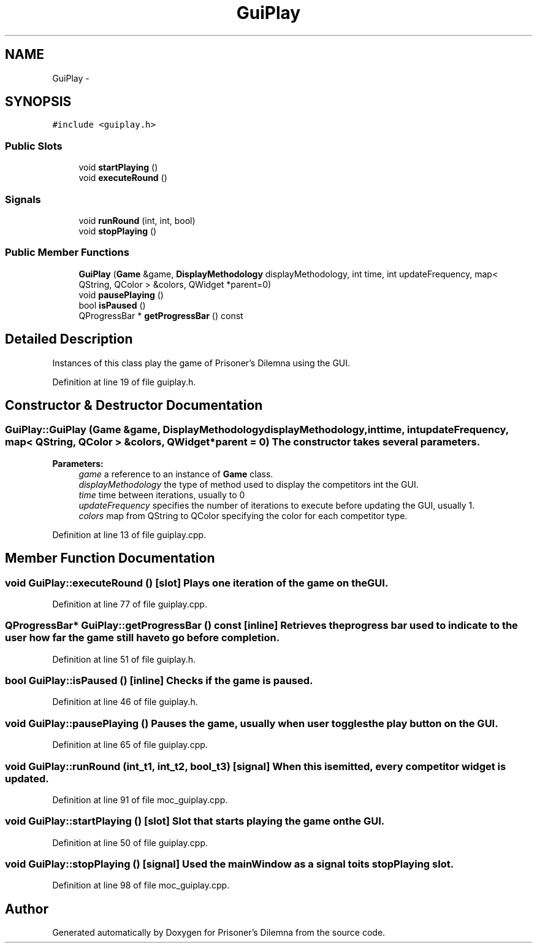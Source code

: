 .TH "GuiPlay" 3 "Sun Apr 1 2012" "Version 0.1" "Prisoner's Dilemna" \" -*- nroff -*-
.ad l
.nh
.SH NAME
GuiPlay \- 
.SH SYNOPSIS
.br
.PP
.PP
\fC#include <guiplay.h>\fP
.SS "Public Slots"

.in +1c
.ti -1c
.RI "void \fBstartPlaying\fP ()"
.br
.ti -1c
.RI "void \fBexecuteRound\fP ()"
.br
.in -1c
.SS "Signals"

.in +1c
.ti -1c
.RI "void \fBrunRound\fP (int, int, bool)"
.br
.ti -1c
.RI "void \fBstopPlaying\fP ()"
.br
.in -1c
.SS "Public Member Functions"

.in +1c
.ti -1c
.RI "\fBGuiPlay\fP (\fBGame\fP &game, \fBDisplayMethodology\fP displayMethodology, int time, int updateFrequency, map< QString, QColor > &colors, QWidget *parent=0)"
.br
.ti -1c
.RI "void \fBpausePlaying\fP ()"
.br
.ti -1c
.RI "bool \fBisPaused\fP ()"
.br
.ti -1c
.RI "QProgressBar * \fBgetProgressBar\fP () const "
.br
.in -1c
.SH "Detailed Description"
.PP 
Instances of this class play the game of Prisoner's Dilemna using the GUI. 
.PP
Definition at line 19 of file guiplay.h.
.SH "Constructor & Destructor Documentation"
.PP 
.SS "GuiPlay::GuiPlay (\fBGame\fP &game, \fBDisplayMethodology\fPdisplayMethodology, inttime, intupdateFrequency, map< QString, QColor > &colors, QWidget *parent = \fC0\fP)"The constructor takes several parameters.
.PP
\fBParameters:\fP
.RS 4
\fIgame\fP a reference to an instance of \fBGame\fP class. 
.br
\fIdisplayMethodology\fP the type of method used to display the competitors int the GUI. 
.br
\fItime\fP time between iterations, usually to 0 
.br
\fIupdateFrequency\fP specifies the number of iterations to execute before updating the GUI, usually 1. 
.br
\fIcolors\fP map from QString to QColor specifying the color for each competitor type. 
.RE
.PP

.PP
Definition at line 13 of file guiplay.cpp.
.SH "Member Function Documentation"
.PP 
.SS "void GuiPlay::executeRound ()\fC [slot]\fP"Plays one iteration of the game on the GUI. 
.PP
Definition at line 77 of file guiplay.cpp.
.SS "QProgressBar* GuiPlay::getProgressBar () const\fC [inline]\fP"Retrieves the progress bar used to indicate to the user how far the game still have to go before completion. 
.PP
Definition at line 51 of file guiplay.h.
.SS "bool GuiPlay::isPaused ()\fC [inline]\fP"Checks if the game is paused. 
.PP
Definition at line 46 of file guiplay.h.
.SS "void GuiPlay::pausePlaying ()"Pauses the game, usually when user toggles the play button on the GUI. 
.PP
Definition at line 65 of file guiplay.cpp.
.SS "void GuiPlay::runRound (int_t1, int_t2, bool_t3)\fC [signal]\fP"When this is emitted, every competitor widget is updated. 
.PP
Definition at line 91 of file moc_guiplay.cpp.
.SS "void GuiPlay::startPlaying ()\fC [slot]\fP"Slot that starts playing the game on the GUI. 
.PP
Definition at line 50 of file guiplay.cpp.
.SS "void GuiPlay::stopPlaying ()\fC [signal]\fP"Used the mainWindow as a signal to its stopPlaying slot. 
.PP
Definition at line 98 of file moc_guiplay.cpp.

.SH "Author"
.PP 
Generated automatically by Doxygen for Prisoner's Dilemna from the source code.
